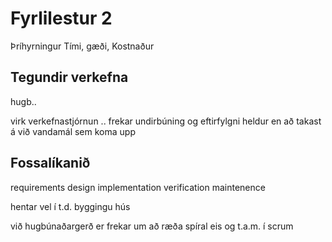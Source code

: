 * Fyrlilestur 2 
Þríhyrningur
Tími, gæði, Kostnaður

** Tegundir verkefna
hugb..

virk verkefnastjórnun ..
frekar undirbúning og eftirfylgni
heldur en að takast á við vandamál sem
koma upp

** Fossalíkanið

requirements
design
implementation
verification
maintenence

hentar vel í t.d. byggingu hús

við hugbúnaðargerð er frekar um að ræða spíral eis og 
t.a.m. í scrum

